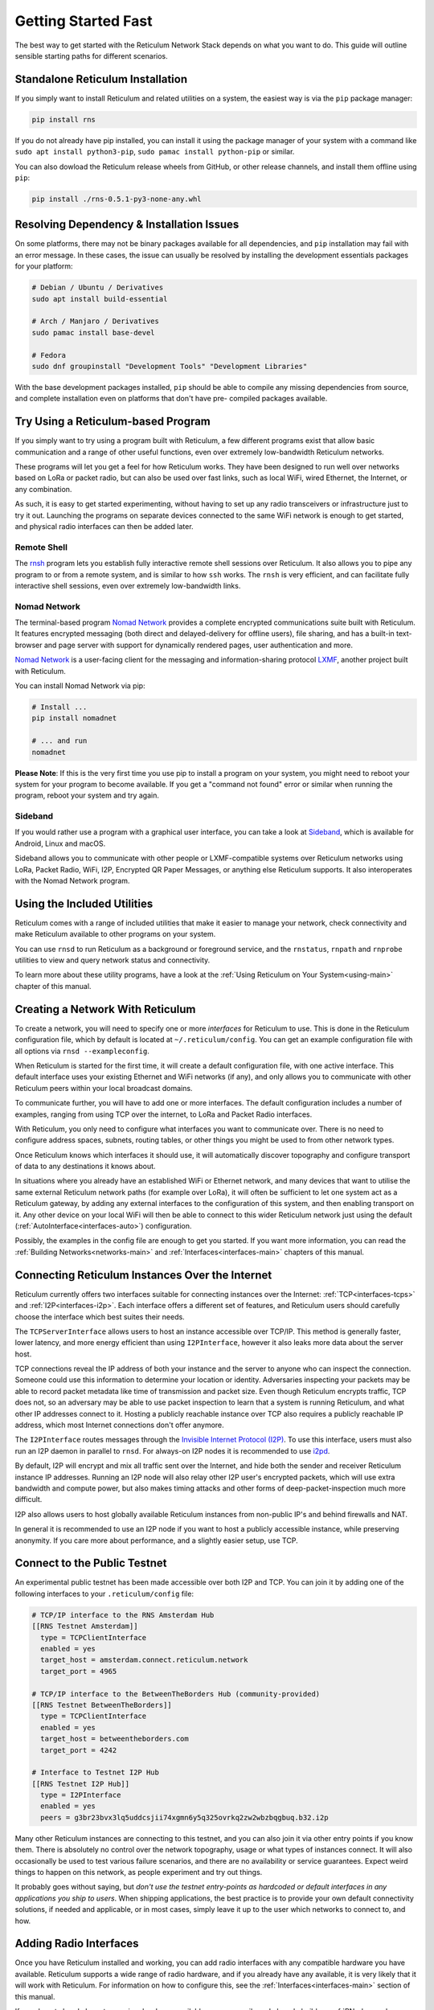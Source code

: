 ********************
Getting Started Fast
********************

The best way to get started with the Reticulum Network Stack depends on what
you want to do. This guide will outline sensible starting paths for different
scenarios.


Standalone Reticulum Installation
=============================================
If you simply want to install Reticulum and related utilities on a system,
the easiest way is via the ``pip`` package manager:

.. code::

   pip install rns

If you do not already have pip installed, you can install it using the package manager
of your system with a command like ``sudo apt install python3-pip``,
``sudo pamac install python-pip`` or similar.

You can also dowload the Reticulum release wheels from GitHub, or other release channels,
and install them offline using ``pip``:

.. code::

   pip install ./rns-0.5.1-py3-none-any.whl


Resolving Dependency & Installation Issues
=============================================
On some platforms, there may not be binary packages available for all dependencies, and
``pip`` installation may fail with an error message. In these cases, the issue can usually
be resolved by installing the development essentials packages for your platform:

.. code::

    # Debian / Ubuntu / Derivatives
    sudo apt install build-essential

    # Arch / Manjaro / Derivatives
    sudo pamac install base-devel

    # Fedora
    sudo dnf groupinstall "Development Tools" "Development Libraries"

With the base development packages installed, ``pip`` should be able to compile any missing
dependencies from source, and complete installation even on platforms that don't have pre-
compiled packages available.

Try Using a Reticulum-based Program
=============================================

If you simply want to try using a program built with Reticulum, a few different
programs exist that allow basic communication and a range of other useful functions,
even over extremely low-bandwidth Reticulum networks.

These programs will let you get a feel for how Reticulum works. They have been designed
to run well over networks based on LoRa or packet radio, but can also be used over fast
links, such as local WiFi, wired Ethernet, the Internet, or any combination.

As such, it is easy to get started experimenting, without having to set up any radio
transceivers or infrastructure just to try it out. Launching the programs on separate
devices connected to the same WiFi network is enough to get started, and physical
radio interfaces can then be added later.

Remote Shell
^^^^^^^^^^^^

The `rnsh <https://github.com/acehoss/rnsh>`_ program lets you establish fully interactive
remote shell sessions over Reticulum. It also allows you to pipe any program to or from a
remote system, and is similar to how ``ssh`` works. The ``rnsh`` is very efficient, and
can facilitate fully interactive shell sessions, even over extremely low-bandwidth links.

Nomad Network
^^^^^^^^^^^^^

The terminal-based program `Nomad Network <https://github.com/markqvist/nomadnet>`_
provides a complete encrypted communications suite built with Reticulum. It features
encrypted messaging (both direct and delayed-delivery for offline users), file sharing,
and has a built-in text-browser and page server with support for dynamically rendered pages,
user authentication and more.

.. image:: screenshots/nomadnet_3.png
    :target: _images/nomadnet_3.png

`Nomad Network <https://github.com/markqvist/nomadnet>`_ is a user-facing client
for the messaging and information-sharing protocol
`LXMF <https://github.com/markqvist/lxmf>`_, another project built with Reticulum.

You can install Nomad Network via pip:

.. code::

   # Install ...
   pip install nomadnet

   # ... and run
   nomadnet

**Please Note**: If this is the very first time you use pip to install a program
on your system, you might need to reboot your system for your program to become
available. If you get a "command not found" error or similar when running the
program, reboot your system and try again.

Sideband
^^^^^^^^

If you would rather use a program with a graphical user interface, you can take
a look at `Sideband <https://unsigned.io/sideband>`_, which is available for Android,
Linux and macOS.

.. only:: html

  .. image:: screenshots/sideband_devices.webp
      :align: center
      :target: _images/sideband_devices.webp

.. only:: latexpdf

  .. image:: screenshots/sideband_devices.png
      :align: center
      :target: _images/sideband_devices.png

Sideband allows you to communicate with other people or LXMF-compatible
systems over Reticulum networks using LoRa, Packet Radio, WiFi, I2P, Encrypted QR
Paper Messages, or anything else Reticulum supports. It also interoperates with
the Nomad Network program.

Using the Included Utilities
=============================================
Reticulum comes with a range of included utilities that make it easier to
manage your network, check connectivity and make Reticulum available to other
programs on your system.

You can use ``rnsd`` to run Reticulum as a background or foreground service,
and the ``rnstatus``, ``rnpath`` and ``rnprobe`` utilities to view and query
network status and connectivity.

To learn more about these utility programs, have a look at the
:ref:`Using Reticulum on Your System<using-main>` chapter of this manual.


Creating a Network With Reticulum
=============================================
To create a network, you will need to specify one or more *interfaces* for
Reticulum to use. This is done in the Reticulum configuration file, which by
default is located at ``~/.reticulum/config``. You can get an example
configuration file with all options via ``rnsd --exampleconfig``.

When Reticulum is started for the first time, it will create a default
configuration file, with one active interface. This default interface uses
your existing Ethernet and WiFi networks (if any), and only allows you to
communicate with other Reticulum peers within your local broadcast domains.

To communicate further, you will have to add one or more interfaces. The default
configuration includes a number of examples, ranging from using TCP over the
internet, to LoRa and Packet Radio interfaces.

With Reticulum, you only need to configure what interfaces you want to communicate
over. There is no need to configure address spaces, subnets, routing tables,
or other things you might be used to from other network types.

Once Reticulum knows which interfaces it should use, it will automatically
discover topography and configure transport of data to any destinations it
knows about.

In situations where you already have an established WiFi or Ethernet network, and
many devices that want to utilise the same external Reticulum network paths (for example over
LoRa), it will often be sufficient to let one system act as a Reticulum gateway, by
adding any external interfaces to the configuration of this system, and then enabling transport on it. Any
other device on your local WiFi will then be able to connect to this wider Reticulum
network just using the default (:ref:`AutoInterface<interfaces-auto>`) configuration.

Possibly, the examples in the config file are enough to get you started. If
you want more information, you can read the :ref:`Building Networks<networks-main>`
and :ref:`Interfaces<interfaces-main>` chapters of this manual.

Connecting Reticulum Instances Over the Internet
================================================
Reticulum currently offers two interfaces suitable for connecting instances over the Internet: :ref:`TCP<interfaces-tcps>`
and :ref:`I2P<interfaces-i2p>`. Each interface offers a different set of features, and Reticulum
users should carefully choose the interface which best suites their needs.

The ``TCPServerInterface`` allows users to host an instance accessible over TCP/IP. This
method is generally faster, lower latency, and more energy efficient than using ``I2PInterface``,
however it also leaks more data about the server host.

TCP connections reveal the IP address of both your instance and the server to anyone who can
inspect the connection. Someone could use this information to determine your location or identity. Adversaries
inspecting your packets may be able to record packet metadata like time of transmission and packet size.
Even though Reticulum encrypts traffic, TCP does not, so an adversary may be able to use
packet inspection to learn that a system is running Reticulum, and what other IP addresses connect to it.
Hosting a publicly reachable instance over TCP also requires a publicly reachable IP address,
which most Internet connections don't offer anymore.

The ``I2PInterface`` routes messages through the `Invisible Internet Protocol
(I2P) <https://geti2p.net/en/>`_. To use this interface, users must also run an I2P daemon in
parallel to ``rnsd``. For always-on I2P nodes it is recommended to use `i2pd <https://i2pd.website/>`_.

By default, I2P will encrypt and mix all traffic sent over the Internet, and
hide both the sender and receiver Reticulum instance IP addresses. Running an I2P node
will also relay other I2P user's encrypted packets, which will use extra
bandwidth and compute power, but also makes timing attacks and other forms of
deep-packet-inspection much more difficult.

I2P also allows users to host globally available Reticulum instances from non-public IP's and behind firewalls and NAT.

In general it is recommended to use an I2P node if you want to host a publicly accessible
instance, while preserving anonymity. If you care more about performance, and a slightly
easier setup, use TCP.


Connect to the Public Testnet
===========================================

An experimental public testnet has been made accessible over both I2P and TCP. You can join it
by adding one of the following interfaces to your ``.reticulum/config`` file:

.. code::

  # TCP/IP interface to the RNS Amsterdam Hub
  [[RNS Testnet Amsterdam]]
    type = TCPClientInterface
    enabled = yes
    target_host = amsterdam.connect.reticulum.network
    target_port = 4965

  # TCP/IP interface to the BetweenTheBorders Hub (community-provided)
  [[RNS Testnet BetweenTheBorders]]
    type = TCPClientInterface
    enabled = yes
    target_host = betweentheborders.com
    target_port = 4242

  # Interface to Testnet I2P Hub
  [[RNS Testnet I2P Hub]]
    type = I2PInterface
    enabled = yes
    peers = g3br23bvx3lq5uddcsjii74xgmn6y5q325ovrkq2zw2wbzbqgbuq.b32.i2p

Many other Reticulum instances are connecting to this testnet, and you can also join it
via other entry points if you know them. There is absolutely no control over the network
topography, usage or what types of instances connect. It will also occasionally be used
to test various failure scenarios, and there are no availability or service guarantees.
Expect weird things to happen on this network, as people experiment and try out things.

It probably goes without saying, but *don't use the testnet entry-points as 
hardcoded or default interfaces in any applications you ship to users*. When
shipping applications, the best practice is to provide your own default
connectivity solutions, if needed and applicable, or in most cases, simply
leave it up to the user which networks to connect to, and how.


Adding Radio Interfaces
==============================================
Once you have Reticulum installed and working, you can add radio interfaces with
any compatible hardware you have available. Reticulum supports a wide range of radio
hardware, and if you already have any available, it is very likely that it will
work with Reticulum. For information on how to configure this, see the
:ref:`Interfaces<interfaces-main>` section of this manual.

If you do not already have transceiver hardware available, you can easily and
cheaply build an :ref:`RNode<rnode-main>`, which is a general-purpose long-range
digital radio transceiver, that integrates easily with Reticulum.

To build one yourself requires installing a custom firmware on a supported LoRa
development board with an auto-install script. Please see the :ref:`Communications Hardware<hardware-main>`
chapter for a guide. If you prefer purchasing a ready-made unit, you can refer to the
:ref:`list of suppliers<rnode-suppliers>`. For more information on RNode, you can also
refer to these additional external resources:

* `How To Make Your Own RNodes <https://unsigned.io/how-to-make-your-own-rnodes/>`_
* `Installing RNode Firmware on Compatible LoRa Devices <https://unsigned.io/installing-rnode-firmware-on-supported-devices/>`_
* `Private, Secure and Uncensorable Messaging Over a LoRa Mesh <https://unsigned.io/private-messaging-over-lora/>`_
* `RNode Firmware <https://github.com/markqvist/RNode_Firmware/>`_

If you have communications hardware that is not already supported by any of the
:ref:`existing interface types<interfaces-main>`, but you think would be suitable for use with Reticulum,
you are welcome to head over to the `GitHub discussion pages <https://github.com/markqvist/Reticulum/discussions>`_
and propose adding an interface for the hardware.


Develop a Program with Reticulum
===========================================
If you want to develop programs that use Reticulum, the easiest way to get
started is to install the latest release of Reticulum via pip:

.. code::

   pip install rns

The above command will install Reticulum and dependencies, and you will be
ready to import and use RNS in your own programs. The next step will most
likely be to look at some :ref:`Example Programs<examples-main>`.

For extended functionality, you can install optional dependencies:

.. code::

   pip install pyserial


Further information can be found in the :ref:`API Reference<api-main>`.


Participate in Reticulum Development
==============================================
If you want to participate in the development of Reticulum and associated
utilities, you'll want to get the latest source from GitHub. In that case,
don't use pip, but try this recipe:

.. code::

    # Install dependencies
    pip install cryptography pyserial

    # Clone repository
    git clone https://github.com/markqvist/Reticulum.git

    # Move into Reticulum folder and symlink library to examples folder
    cd Reticulum
    ln -s ../RNS ./Examples/

    # Run an example
    python Examples/Echo.py -s

    # Unless you've manually created a config file, Reticulum will do so now,
    # and immediately exit. Make any necessary changes to the file:
    nano ~/.reticulum/config

    # ... and launch the example again.
    python Examples/Echo.py -s

    # You can now repeat the process on another computer,
    # and run the same example with -h to get command line options.
    python Examples/Echo.py -h

    # Run the example in client mode to "ping" the server.
    # Replace the hash below with the actual destination hash of your server.
    python Examples/Echo.py 174a64852a75682259ad8b921b8bf416

    # Have a look at another example
    python Examples/Filetransfer.py -h

When you have experimented with the basic examples, it's time to go read the
:ref:`Understanding Reticulum<understanding-main>` chapter. Before submitting
your first pull request, it is probably a good idea to introduce yourself on
the `disucssion forum on GitHub <https://github.com/markqvist/Reticulum/discussions>`_,
or ask one of the developers or maintainers for a good place to start.


Platform-Specific Install Notes
==============================================

Some platforms require a slightly different installation procedure, or have
various quirks that are worth being aware of. These are listed here.

Android
^^^^^^^^^^^^^^^^^^^^^^^^
Reticulum can be used on Android in different ways. The easiest way to get
started is using an app like `Sideband <https://unsigned.io/sideband>`_.

For more control and features, you can use Reticulum and related programs via
the `Termux app <https://termux.com/>`_, at the time of writing available on
`F-droid <https://f-droid.org>`_.

Termux is a terminal emulator and Linux environment for Android based devices,
which includes the ability to use many different programs and libraries,
including Reticulum.

To use Reticulum within the Termux environment, you will need to install
``python`` and the ``python-cryptography`` library using ``pkg``, the package-manager
build into Termux. After that, you can use ``pip`` to install Reticulum.

From within Termux, execute the following:

.. code::

    # First, make sure indexes and packages are up to date.
    pkg update
    pkg upgrade

    # Then install python and the cryptography library.
    pkg install python python-cryptography

    # Make sure pip is up to date, and install the wheel module.
    pip install wheel pip --upgrade

    # Install Reticulum
    pip install rns

If for some reason the ``python-cryptography`` package is not available for
your platform via the Termux package manager, you can attempt to build it
locally on your device using the following command:

.. code::

    # First, make sure indexes and packages are up to date.
    pkg update
    pkg upgrade

    # Then install dependencies for the cryptography library.
    pkg install python build-essential openssl libffi rust

    # Make sure pip is up to date, and install the wheel module.
    pip install wheel pip --upgrade

    # To allow the installer to build the cryptography module,
    # we need to let it know what platform we are compiling for:
    export CARGO_BUILD_TARGET="aarch64-linux-android"

    # Start the install process for the cryptography module.
    # Depending on your device, this can take several minutes,
    # since the module must be compiled locally on your device.
    pip install cryptography

    # If the above installation succeeds, you can now install
    # Reticulum and any related software
    pip install rns

It is also possible to include Reticulum in apps compiled and distributed as
Android APKs. A detailed tutorial and example source code will be included
here at a later point. Until then you can use the `Sideband source code <https://github.com/markqvist/sideband>`_ as an example and starting point.


ARM64
^^^^^^^^^^^^^^^^^^^^^^^^
On some architectures, including ARM64, not all dependencies have precompiled
binaries. On such systems, you may need to install ``python3-dev`` before
installing Reticulum or programs that depend on Reticulum.

.. code::

   # Install Python and development packages
   sudo apt update
   sudo apt install python3 python3-pip python3-dev

   # Install Reticulum
   python3 -m pip install rns


Raspberry Pi
^^^^^^^^^^^^^^^^^^^^^^^^^
It is currently recommended to use a 64-bit version of the Raspberry Pi OS
if you want to run Reticulum on Raspberry Pi computers, since 32-bit versions
don't always have packages available for some dependencies.

While it is possible to install and run Reticulum on 32-bit Rasperry Pi OSes,
it will require manually configuring and installing some packages, and is not
detailed in this manual.


Debian Bookworm
^^^^^^^^^^^^^^^^^^^^^^^^
On versions of Debian released after April 2023, it is no longer possible by default
to use ``pip`` to install packages onto your system. Unfortunately, you will need to
use the replacement ``pipx`` command instead, which places installed packages in an
isolated environment. This should not negatively affect Reticulum, but will not work
for including and using Reticulum in your own scripts and programs.

.. code::

    # Install pipx
    sudo apt install pipx

    # Make installed programs available on the command line
    pipx ensurepath

    # Install Reticulum
    pipx install rns

Alternatively, you can restore normal behaviour to ``pip`` by creating or editing
the configuration file located at ``~/.config/pip/pip.conf``, and adding the
following section:

.. code:: text

    [global]
    break-system-packages = true

Please note that the "break-system-packages" directive is a somewhat misleading choice
of words. Setting it will of course not break any system packages, but will simply
allow installing ``pip`` packages user- and system-wide. While this *could* in rare
cases lead to version conflicts, it does not generally pose any problems.


Ubuntu Lunar
^^^^^^^^^^^^^^^^^^^^^^^^
On versions of Ubuntu released after April 2023, it is no longer possible by default
to use ``pip`` to install packages onto your system. Unfortunately, you will need to
use the replacement ``pipx`` command instead, which places installed packages in an
isolated environment. This should not negatively affect Reticulum, but will not work
for including and using Reticulum in your own scripts and programs.

.. code::

    # Install pipx
    sudo apt install pipx

    # Make installed programs available on the command line
    pipx ensurepath

    # Install Reticulum
    pipx install rns

Alternatively, you can restore normal behaviour to ``pip`` by creating or editing
the configuration file located at ``~/.config/pip/pip.conf``, and adding the
following section:

.. code:: text

    [global]
    break-system-packages = true

Please note that the "break-system-packages" directive is a somewhat misleading choice
of words. Setting it will of course not break any system packages, but will simply
allow installing ``pip`` packages user- and system-wide. While this _could_ in rare
cases lead to version conflicts, it does not generally pose any problems.

Pure-Python Reticulum
==============================================
In some rare cases, and on more obscure system types, it is not possible to
install one or more dependencies. In such situations,
you can use the ``rnspure`` package instead of the ``rns`` package, or use ``pip``
with the ``--no-dependencies`` command-line option. The ``rnspure``
package requires no external dependencies for installation. Please note that the
actual contents of the ``rns`` and ``rnspure`` packages are *completely identical*.
The only difference is that the ``rnspure`` package lists no dependencies required
for installation.

No matter how Reticulum is installed and started, it will load external dependencies
only if they are *needed* and *available*. If for example you want to use Reticulum
on a system that cannot support ``pyserial``, it is perfectly possible to do so using
the `rnspure` package, but Reticulum will not be able to use serial-based interfaces.
All other available modules will still be loaded when needed.

**Please Note!** If you use the `rnspure` package to run Reticulum on systems that
do not support `PyCA/cryptography <https://github.com/pyca/cryptography>`_, it is
important that you read and understand the :ref:`Cryptographic Primitives <understanding-primitives>`
section of this manual.

